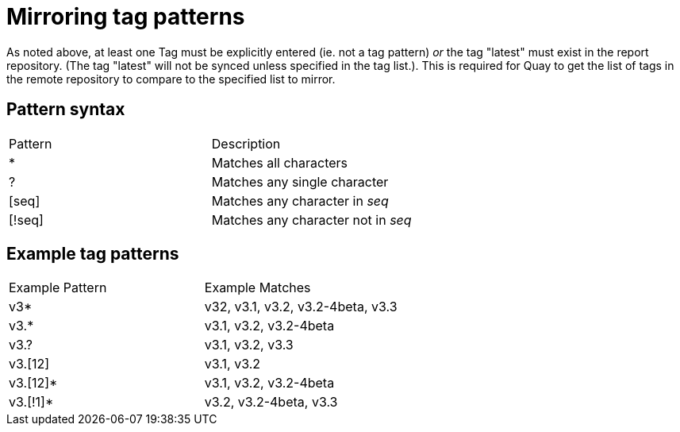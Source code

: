[[mirroring-tag-patterns]]
= Mirroring tag patterns

As noted above, at least one Tag must be explicitly entered (ie. not a tag pattern) _or_ the tag
"latest" must exist in the report repository. (The tag "latest" will not be synced unless
specified in the tag list.). This is required for Quay to get the list of tags
in the remote repository to compare to the specified list to mirror.

== Pattern syntax

[width="100%",cols=options="header"]
|==================================================================
| Pattern | Description
| * | Matches all characters
| ? | Matches any single character
| [seq] | Matches any character in _seq_
| [!seq] | Matches any character not in _seq_
|==================================================================

== Example tag patterns

[width="100%",cols=options="header"]
|==================================================================
| Example Pattern | Example Matches
| v3* | v32, v3.1, v3.2, v3.2-4beta, v3.3
| v3.* | v3.1, v3.2, v3.2-4beta
| v3.? | v3.1, v3.2, v3.3
| v3.[12] | v3.1, v3.2
| v3.[12]* | v3.1, v3.2, v3.2-4beta
| v3.[!1]* | v3.2, v3.2-4beta, v3.3
|==================================================================

